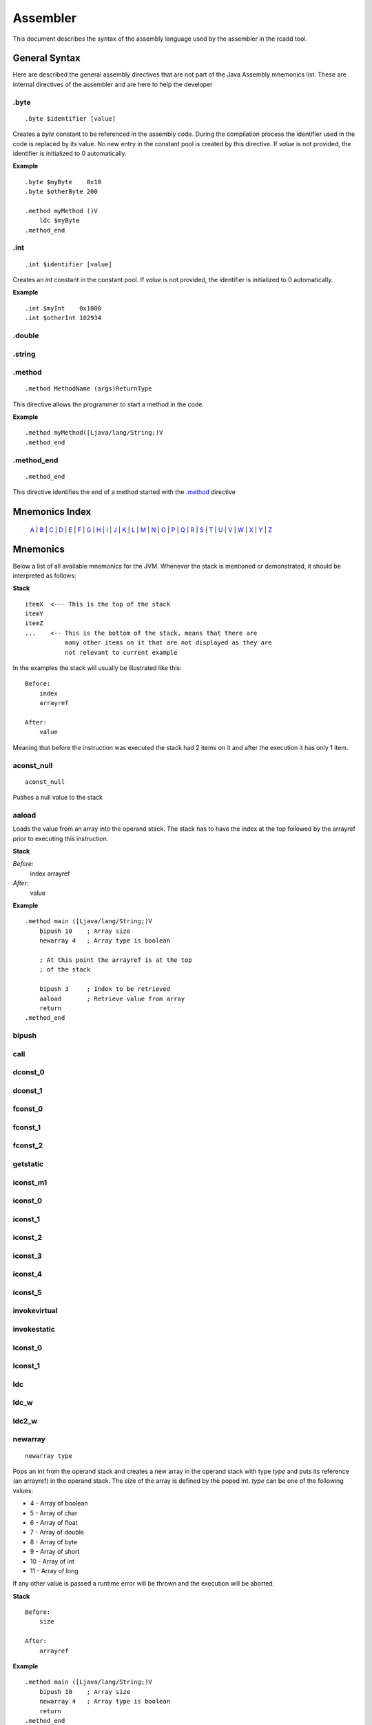 Assembler
=========

.. highlight:: php

This document describes the syntax of the assembly language used by the 
assembler in the rcadd tool.


General Syntax
--------------

Here are described the general assembly directives that are not part of the
Java Assembly mnemonics list. These are internal directives of the assembler
and are here to help the developer

.byte
^^^^^

::

    .byte $identifier [value]

Creates a `byte` constant to be referenced in the assembly code. During the
compilation process the identifier used in the code is replaced by its value.
No new entry in the constant pool is created by this directive.
If *value* is not provided, the identifier is initialized to 0 automatically.

**Example**

::

    .byte $myByte    0x10
    .byte $otherByte 200

    .method myMethod ()V
        ldc $myByte
    .method_end


.int
^^^^

::

    .int $identifier [value]

Creates an `int` constant in the constant pool.
If *value* is not provided, the identifier is initialized to 0 automatically.

**Example**

::

    .int $myInt    0x1000
    .int $otherInt 102934

.double
^^^^^^^

.string
^^^^^^^

.. _.method:

.method
^^^^^^^

::

    .method MethodName (args)ReturnType

This directive allows the programmer to start a method in the code.

**Example**

::

    .method myMethod([Ljava/lang/String;)V
    .method_end

.method_end
^^^^^^^^^^^

::

    .method_end

This directive identifies the end of a method started with the `.method`_
directive

Mnemonics Index
---------------

   `A`_ | `B`_ | `C`_ | `D`_ | `E`_ | `F`_ | `G`_ | `H`_ | `I`_ | `J`_ |
   `K`_ | `L`_ | `M`_ | `N`_ | `O`_ | `P`_ | `Q`_ | `R`_ | `S`_ | `T`_ |
   `U`_ | `V`_ | `W`_ | `X`_ | `Y`_ | `Z`_ 

Mnemonics
---------

Below a list of all available mnemonics for the JVM.
Whenever the stack is mentioned or demonstrated, it should be interpreted as
follows:

**Stack**

::

    itemX  <--- This is the top of the stack
    itemY
    itemZ  
    ...    <-- This is the bottom of the stack, means that there are
               many other items on it that are not displayed as they are
               not relevant to current example

In the examples the stack will usually be illustrated like this:

::

    Before:
        index
        arrayref

    After:
        value

Meaning that before the instruction was executed the stack had 2 items on it
and after the execution it has only 1 item.

.. _A:

.. _aconst_null:

aconst_null
^^^^^^^^^^^

::

    aconst_null

Pushes a null value to the stack

.. _aaload:

aaload
^^^^^^

Loads the value from an array into the operand stack.
The stack has to have the index at the top followed by the arrayref prior to
executing this instruction.

**Stack**

*Before:*
    index
    arrayref

*After:*
    value

**Example**

::

    .method main ([Ljava/lang/String;)V
        bipush 10    ; Array size 
        newarray 4   ; Array type is boolean

        ; At this point the arrayref is at the top
        ; of the stack

        bipush 3     ; Index to be retrieved
        aaload       ; Retrieve value from array
        return
    .method_end

.. _B:

.. _bipush:

bipush
^^^^^^
.. _C:

.. _call:

call
^^^^
.. _D:

.. _dconst_0:

dconst_0
^^^^^^^^

.. _dconst_1:

dconst_1
^^^^^^^^

.. _E:

.. _F:

.. _fconst_0:

fconst_0
^^^^^^^^

.. _fconst_1:

fconst_1
^^^^^^^^

.. _fconst_2:

fconst_2
^^^^^^^^

.. _G:

.. _getstatic:

getstatic
^^^^^^^^^

.. _H:

.. _I:

.. _iconst_m1:

iconst_m1
^^^^^^^^^

.. _iconst_0:

iconst_0
^^^^^^^^

.. _iconst_1:

iconst_1
^^^^^^^^

.. _iconst_2:

iconst_2
^^^^^^^^

.. _iconst_3:

iconst_3
^^^^^^^^

.. _iconst_4:

iconst_4
^^^^^^^^

.. _iconst_5:

iconst_5
^^^^^^^^

.. _invokevirtual:

invokevirtual
^^^^^^^^^^^^^

.. _invokestatic:

invokestatic
^^^^^^^^^^^^


.. _J:

.. _K:

.. _L:

.. _lconst_0:

lconst_0
^^^^^^^^

.. _lconst_1:

lconst_1
^^^^^^^^

.. _ldc:

ldc
^^^

.. _ldc_w:

ldc_w
^^^^^

.. _ldc2_w:

ldc2_w
^^^^^^

.. _M:

.. _N:

.. _newarray:

newarray
^^^^^^^^

::

    newarray type

Pops an int from the operand stack and creates a new array in the operand 
stack with type `type` and puts its reference (an arrayref) in the operand 
stack. The size of the array is defined by the poped int.
`type` can be one of the following values:

* 4 - Array of boolean
* 5 - Array of char
* 6 - Array of float
* 7 - Array of double
* 8 - Array of byte
* 9 - Array of short
* 10 - Array of int
* 11 - Array of long

If any other value is passed a runtime error will be thrown and the execution
will be aborted.

**Stack**

::

    Before:
        size

    After:
        arrayref

**Example**

::

    .method main ([Ljava/lang/String;)V
        bipush 10    ; Array size 
        newarray 4   ; Array type is boolean
        return
    .method_end

.. _nop:

nop
^^^

::

    nop

This is the No OPeration opcode.

**Example**

::

    .method main ([Ljava/lang/String;)V
        nop
        return
    .method_end

.. _O:

.. _P:

.. _pop:

pop
^^^
.. _Q:

.. _R:

.. _return:

return
^^^^^^
.. _S:

.. _sipush:

sipush
^^^^^^

.. _T:

.. _U:

.. _V:

.. _W:

.. _X:

.. _Y:

.. _Z:

